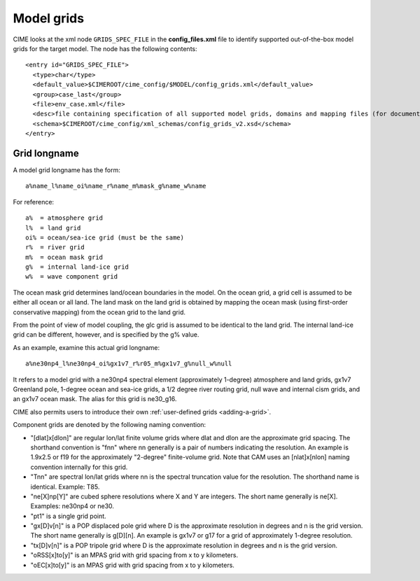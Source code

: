.. _grids:

========================
Model grids
========================

CIME looks at the xml node ``GRIDS_SPEC_FILE`` in the **config_files.xml** file to identify supported out-of-the-box model grids for the target model. The node has the following contents:
::

   <entry id="GRIDS_SPEC_FILE">
     <type>char</type>
     <default_value>$CIMEROOT/cime_config/$MODEL/config_grids.xml</default_value>
     <group>case_last</group>
     <file>env_case.xml</file>
     <desc>file containing specification of all supported model grids, domains and mapping files (for documentation only - DO NOT EDIT)</desc>
     <schema>$CIMEROOT/cime_config/xml_schemas/config_grids_v2.xsd</schema>
   </entry>

Grid longname
-------------

A model grid longname has the form::

  a%name_l%name_oi%name_r%name_m%mask_g%name_w%name

For reference::

  a%  = atmosphere grid
  l%  = land grid
  oi% = ocean/sea-ice grid (must be the same)
  r%  = river grid
  m%  = ocean mask grid
  g%  = internal land-ice grid
  w%  = wave component grid

The ocean mask grid determines land/ocean boundaries in the model.
On the ocean grid, a grid cell is assumed to be either all ocean or all land.
The land mask on the land grid is obtained by mapping the ocean mask
(using first-order conservative mapping) from the ocean grid to the land grid.

From the point of view of model coupling, the glc grid is assumed to
be identical to the land grid. The internal land-ice grid can be different,
however, and is specified by the g% value.

As an example, examine this actual grid longname::

   a%ne30np4_l%ne30np4_oi%gx1v7_r%r05_m%gx1v7_g%null_w%null

It refers to a model grid with a ne30np4 spectral element (approximately 1-degree) atmosphere and land grids, gx1v7 Greenland pole, 1-degree ocean and sea-ice grids, a 1/2 degree river routing grid, null wave and internal cism grids, and an gx1v7 ocean mask.
The alias for this grid is ne30_g16.

CIME also permits users to introduce their own :ref:`user-defined grids <adding-a-grid>`.

Component grids are denoted by the following naming convention:

- "[dlat]x[dlon]" are regular lon/lat finite volume grids where dlat and dlon are the approximate grid spacing. The shorthand convention is "fnn" where nn generally is a pair of numbers indicating the resolution. An example is 1.9x2.5 or f19 for the approximately "2-degree" finite-volume grid. Note that CAM uses an [nlat]x[nlon] naming convention internally for this grid.

- "Tnn" are spectral lon/lat grids where nn is the spectral truncation value for the resolution. The shorthand name is identical. Example: T85.

- "ne[X]np[Y]" are cubed sphere resolutions where X and Y are integers. The short name generally is ne[X]. Examples: ne30np4 or ne30.

- "pt1" is a single grid point.

- "gx[D]v[n]" is a POP displaced pole grid where D is the approximate resolution in degrees and n is the grid version. The short name generally is g[D][n]. An example is gx1v7 or g17 for a grid of approximately 1-degree resolution.
- "tx[D]v[n]" is a POP tripole grid where D is the approximate resolution in degrees and n is the grid version.

- "oRSS[x]to[y]" is an MPAS grid with grid spacing from x to y kilometers.

- "oEC[x]to[y]" is an MPAS grid with grid spacing from x to y kilometers.
